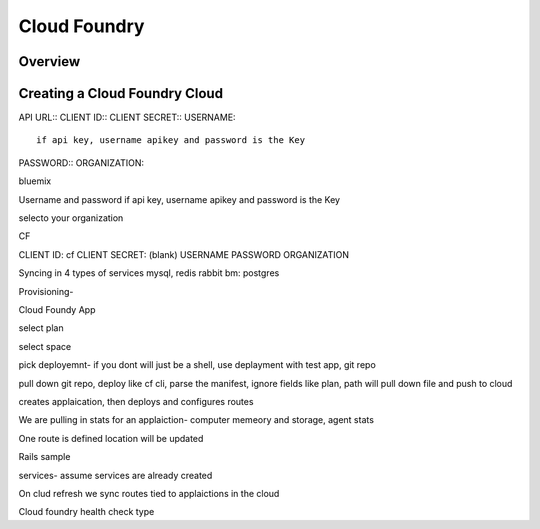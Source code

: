 Cloud Foundry
=============

Overview
--------

Creating a Cloud Foundry Cloud
------------------------------

API URL::
CLIENT ID::
CLIENT SECRET::
USERNAME::
  if api key, username apikey and password is the Key
PASSWORD::
ORGANIZATION::


bluemix

Username and password
if api key, username apikey and password is the Key

selecto your organization


CF

CLIENT ID: cf
CLIENT SECRET: (blank)
USERNAME
PASSWORD
ORGANIZATION


Syncing in 4 types of services
mysql, redis rabbit
bm: postgres

Provisioning-

Cloud Foundy App

select plan

select space

pick deployemnt- if you dont will just be a shell, use deplayment with test app, git repo

pull down git repo, deploy like cf cli, parse the manifest, ignore fields like plan, path will pull down file and push to cloud

creates applaication, then deploys and configures routes

We are pulling in stats for an applaiction- computer memeory and storage, agent stats

One route is defined location will be updated

Rails sample

services- assume services are already created

On clud refresh we sync routes tied to applaictions in the cloud

Cloud foundry health check type
